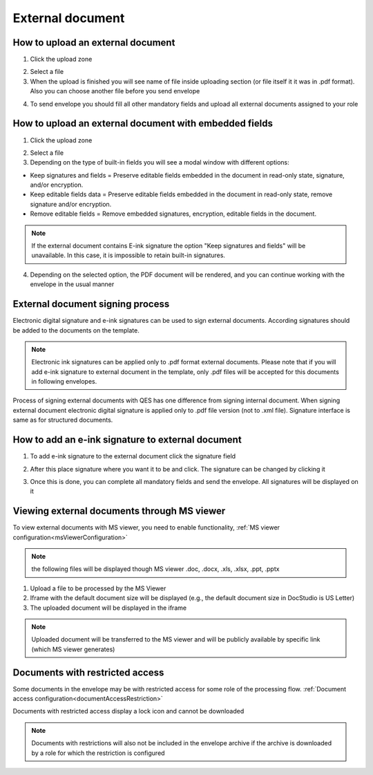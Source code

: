 =================
External document
=================

How to upload an external document
==================================

1. Click the upload zone

.. image:: pic_externalDocument/ExternalDocument.png
   :width: 600
   :align: center

2. Select a file
3. When the upload is finished you will see name of file inside uploading section (or file itself it it was in .pdf format). Also you can choose another file before you send envelope

.. image:: pic_externalDocument/UploadedFile.png
   :width: 600
   :align: center

4. To send envelope you should fill all other mandatory fields and upload all external documents assigned to your role

How to upload an external document with embedded fields
=======================================================

1. Click the upload zone

.. image:: pic_externalDocument/ExternalDocument.png
   :width: 600
   :align: center

2. Select a file
3. Depending on the type of built-in fields you will see a modal window with different options:

- Keep signatures and fields = Preserve editable fields embedded in the document in read-only state, signature, and/or encryption.
- Keep editable fields data = Preserve editable fields embedded in the document in read-only state, remove signature and/or encryption.
- Remove editable fields = Remove embedded signatures, encryption, editable fields in the document.

.. image:: pic_externalDocument/ExternalDocumentEmbeddedModal.png
   :width: 600
   :align: center

.. note:: If the external document contains E-ink signature the option "Keep signatures and fields" will be unavailable. In this case, it is impossible to retain built-in signatures.

4. Depending on the selected option, the PDF document will be rendered, and you can continue working with the envelope in the usual manner

External document signing process
=================================

Electronic digital signature and e-ink signatures can be used to sign external documents. According signatures should be added to the documents on the template.

.. note:: Electronic ink signatures can be applied only to .pdf format external documents. Please note that if you will add e-ink signature to external document in the template, only .pdf files will be accepted for this documents in following envelopes.

Process of signing external documents with QES has one difference from signing internal document. When signing external document electronic digital signature is applied only to .pdf file version (not to .xml file). Signature interface is same as for structured documents.

.. image:: pic_externalDocument/ExternalDocumentQES.png
   :width: 600
   :align: center

How to add an e-ink signature to external document
==================================================

1. To add e-ink signature to the external document click the signature field

.. image:: pic_externalDocument/ExternalDocumentEink.png
   :width: 600
   :align: center

2. After this place signature where you want it to be and click. The signature can be changed by clicking it

.. image:: pic_externalDocument/ExternalDocumentEinkDone.png
   :width: 600
   :align: center

3. Once this is done, you can complete all mandatory fields and send the envelope. All signatures will be displayed on it

Viewing external documents through MS viewer
============================================

To view external documents with MS viewer, you need to enable functionality, :ref:`MS viewer configuration<msViewerConfiguration>`

.. note:: the following files will be displayed though MS viewer .doc, .docx, .xls, .xlsx, .ppt, .pptx

1. Upload a file to be processed by the MS Viewer
2. Iframe with the default document size will be displayed (e.g., the default document size in DocStudio is US Letter)
3. The uploaded document will be displayed in the iframe

.. image:: pic_externalDocument/ExternalDocumentRenderedByMSViewer.png
   :width: 600
   :align: center

.. note:: Uploaded document will be transferred to the MS viewer and will be publicly available by specific link (which MS viewer generates)

Documents with restricted access
================================

Some documents in the envelope may be with restricted access for some role of the processing flow. :ref:`Document access configuration<documentAccessRestriction>`

Documents with restricted access display a lock icon and cannot be downloaded

.. image:: pic_externalDocument/ExternalDocumentRestrictedAccessByRole.png
   :width: 600
   :align: center

.. note:: Documents with restrictions will also not be included in the envelope archive if the archive is downloaded by a role for which the restriction is configured
